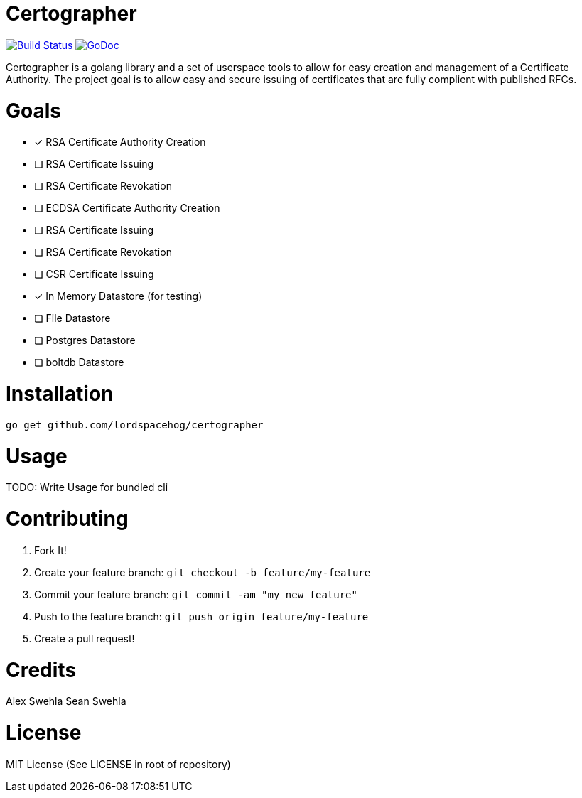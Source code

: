 Certographer
============

image:https://travis-ci.org/LordSpacehog/certographer.svg?branch=master["Build Status", link="https://travis-ci.org/LordSpacehog/certographer"] image:https://godoc.org/github.com/LordSpacehog/certographer?status.svg["GoDoc", link="https://godoc.org/github.com/LordSpacehog/certographer"]

Certographer is a golang library and a set of userspace tools to allow for easy creation and management of a Certificate Authority. The project goal is to allow easy and secure issuing of certificates that are fully complient with published RFCs.

Goals
=====

- [*] RSA Certificate Authority Creation
- [ ] RSA Certificate Issuing
- [ ] RSA Certificate Revokation
- [ ] ECDSA Certificate Authority Creation
- [ ] RSA Certificate Issuing
- [ ] RSA Certificate Revokation
- [ ] CSR Certificate Issuing
- [*] In Memory Datastore (for testing)
- [ ] File Datastore
- [ ] Postgres Datastore
- [ ] boltdb Datastore

Installation
============

[source,bash]
----
go get github.com/lordspacehog/certographer
----

Usage
=====

TODO: Write Usage for bundled cli

Contributing
============

. Fork It!
. Create your feature branch: `git checkout -b feature/my-feature`
. Commit your feature branch: `git commit -am "my new feature"`
. Push to the feature branch: `git push origin feature/my-feature`
. Create a pull request!

Credits
=======
Alex Swehla
Sean Swehla

License
=======
MIT License (See LICENSE in root of repository)
